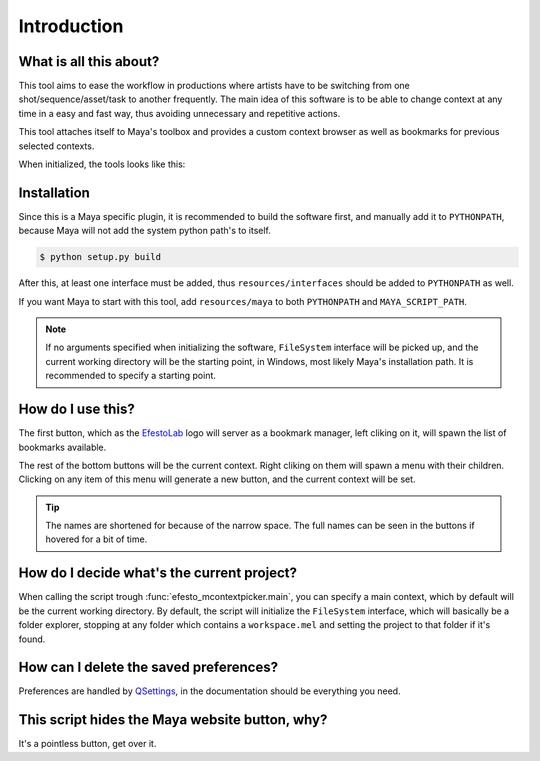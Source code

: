 Introduction
============


What is all this about?
-----------------------

This tool aims to ease the workflow in productions where artists have to be switching from one shot/sequence/asset/task to another frequently. The main idea of this software is to be able to change context at any time in a easy and fast way, thus avoiding unnecessary and repetitive actions.

This tool attaches itself to Maya's toolbox and provides a custom context browser as well as bookmarks for previous selected contexts.

When initialized, the tools looks like this:

.. image:: _static/tool.png


Installation
------------

Since this is a Maya specific plugin, it is recommended to build the software first, and manually add it to ``PYTHONPATH``, because Maya will not add the system python path's to itself.

.. code-block:: bash
    
    $ python setup.py build

After this, at least one interface must be added, thus ``resources/interfaces`` should be added to ``PYTHONPATH`` as well.

If you want Maya to start with this tool, add ``resources/maya`` to both ``PYTHONPATH`` and ``MAYA_SCRIPT_PATH``.

.. note::

    If no arguments specified when initializing the software, ``FileSystem`` interface will be picked up, and the current working directory will be the starting point, in Windows, most likely Maya's installation path. It is recommended to specify a starting point.


How do I use this?
------------------

The first button, which as the `EfestoLab <http://www.efestolab.uk/>`_ logo will server as a bookmark manager, left cliking on it, will spawn the list of bookmarks available.

The rest of the bottom buttons will be the current context. Right cliking on them will spawn a menu with their children. Clicking on any item of this menu will generate a new button, and the current context will be set.

.. tip::

    The names are shortened for because of the narrow space. The full names can be seen in the buttons if hovered for a bit of time.


How do I decide what's the current project?
-------------------------------------------

When calling the script trough :func:`efesto_mcontextpicker.main`, you can specify a main context, which by default will be the current working directory. By default, the script will initialize the ``FileSystem`` interface, which will basically be a folder explorer, stopping at any folder which contains a ``workspace.mel`` and setting the project to that folder if it's found.


How can I delete the saved preferences?
---------------------------------------

Preferences are handled by `QSettings <http://doc.qt.io/qt-4.8/qsettings.html>`_, in the documentation should be everything you need.


This script hides the Maya website button, why?
-----------------------------------------------

It's a pointless button, get over it.
